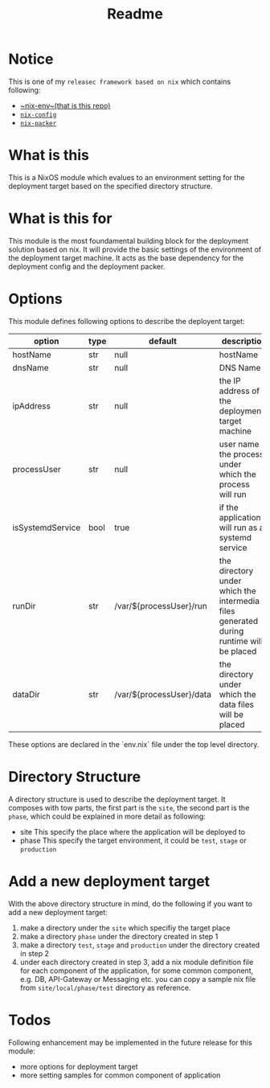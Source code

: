#+title: Readme

* Notice
This is one of my ~releasec framework based on nix~ which contains following:
- [[https://github.com/hughjfchen/nix-env][~nix-env~(that is this repo)]]
- [[https://github.com/hughjfchen/nix-config][~nix-config~]]
- [[https://github.com/hughjfchen/nix-packer][~nix-packer~]]

* What is this
This is a NixOS module which evalues to an environment setting for the deployment target
based on the specified directory structure.

* What is this for
This module is the most foundamental building block for the deployment solution based on
nix. It will provide the basic settings of the environment of the deployment target machine.
It acts as the base dependency for the deployment config and the deployment packer.

* Options
This module defines following options to describe the deployent target:

| option           | type | default                  | descriptio                                                                             |
|------------------+------+--------------------------+----------------------------------------------------------------------------------------|
| hostName         | str  | null                     | hostName                                                                               |
| dnsName          | str  | null                     | DNS Name                                                                               |
| ipAddress        | str  | null                     | the IP address of the deployment target machine                                        |
| processUser      | str  | null                     | user name the process under which the process will run                                 |
| isSystemdService | bool | true                     | if the application will run as a systemd service                                       |
| runDir           | str  | /var/${processUser}/run  | the directory under which the intermedia files generated during runtime will be placed |
| dataDir          | str  | /var/${processUser}/data | the directory under which the data files will be placed                                |
|------------------+------+--------------------------+----------------------------------------------------------------------------------------|

These options are declared in the `env.nix` file under the top level directory.

* Directory Structure
A directory structure is used to describe the deployment target. It composes with tow parts,
the first part is the ~site~, the second part is the ~phase~, which could be explained
in more detail as following:
- site This specify the place where the application will be deployed to
- phase This specify the target environment, it could be ~test~, ~stage~ or ~production~

* Add a new deployment target
With the above directory structure in mind, do the following if you want to add a new
deployment target:
1. make a directory under the ~site~ which specifiy the target place
2. make a directory ~phase~ under the directory created in step 1
3. make a directory ~test~, ~stage~ and ~production~ under the directory created in step 2
4. under each directory created in step 3, add a nix module definition file for each component
   of the application, for some common component, e.g. DB, API-Gateway or Messaging etc.
   you can copy a sample nix file from ~site/local/phase/test~ directory as reference.

* Todos
Following enhancement may be implemented in the future release for this module:
- more options for deployment target
- more setting samples for common component of application

